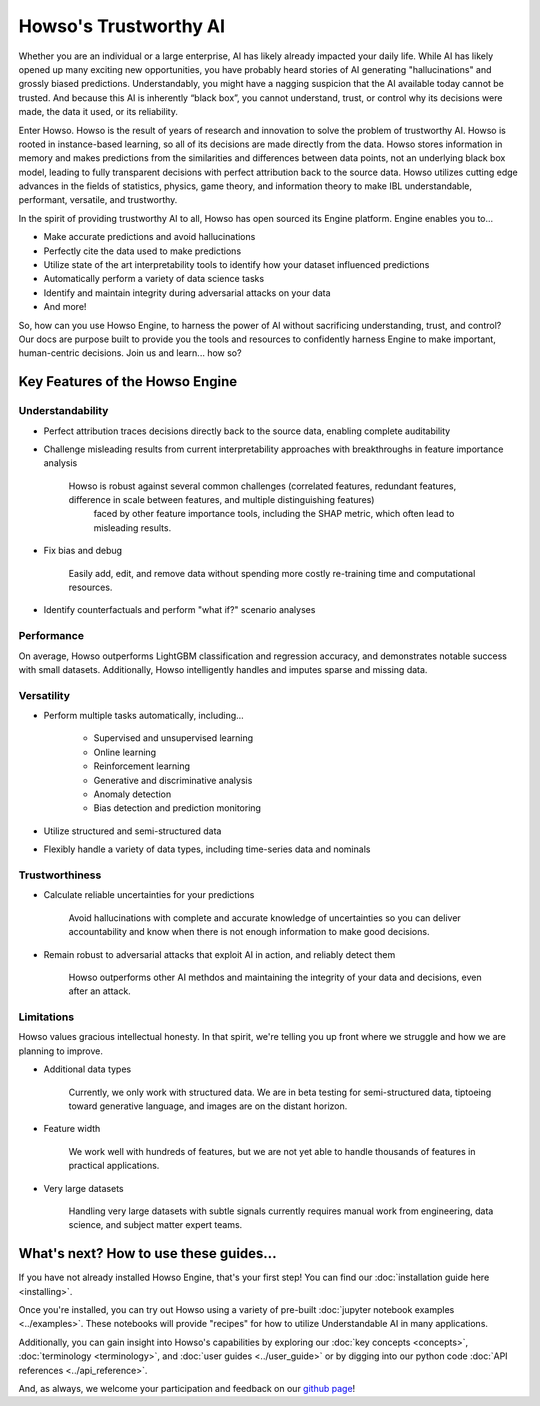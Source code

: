 Howso's Trustworthy AI
========

Whether you are an individual or a large enterprise, AI has likely already impacted your daily life. While AI has likely opened up many exciting new opportunities, you have probably 
heard stories of AI generating "hallucinations" and grossly biased predictions. Understandably, you might have a nagging suspicion that the AI available today cannot be trusted. 
And because this AI is inherently “black box”, you cannot understand, trust, or control why its decisions were made, the data it used, or its reliability.  

Enter Howso. Howso is the result of years of research and innovation to solve the problem of trustworthy AI. 
Howso is rooted in instance-based learning, so all of its decisions are made directly from the data. Howso stores information in memory and makes predictions from the 
similarities and differences between data points, not an underlying black box model, leading to fully transparent decisions with perfect attribution back to the source data. 
Howso utilizes cutting edge advances in the fields of statistics, physics, game theory, and information theory to make IBL understandable, performant, versatile, and trustworthy. 

In the spirit of providing trustworthy AI to all, Howso has open sourced its Engine platform. Engine enables you to... 

- Make accurate predictions and avoid hallucinations

- Perfectly cite the data used to make predictions

- Utilize state of the art interpretability tools to identify how your dataset influenced predictions

- Automatically perform a variety of data science tasks

- Identify and maintain integrity during adversarial attacks on your data

- And more!

So, how can you use Howso Engine, to harness the power of AI without sacrificing understanding, trust, and control? Our docs are purpose 
built to provide you the tools and resources to confidently harness Engine to make important, human-centric decisions. Join us and learn... how so? 

Key Features of the Howso Engine
^^^^^^^^^^^^^^^^^^^^^^^^^^^^^^^^

Understandability
-----------------

- Perfect attribution traces decisions directly back to the source data, enabling complete auditability

- Challenge misleading results from current interpretability approaches with breakthroughs in feature importance analysis

    Howso is robust against several common challenges (correlated features, redundant features, difference in scale between features, and multiple distinguishing features)
     faced by other feature importance tools, including the SHAP metric, which often lead to misleading results. 

- Fix bias and debug

    Easily add, edit, and remove data without spending more costly re-training time and computational resources.

- Identify counterfactuals and perform "what if?" scenario analyses

Performance
-----------

On average, Howso outperforms LightGBM classification and regression accuracy, and demonstrates notable success with small datasets. Additionally, Howso intelligently handles and 
imputes sparse and missing data.

Versatility
-----------

- Perform multiple tasks automatically, including...

    - Supervised and unsupervised learning

    - Online learning

    - Reinforcement learning

    - Generative and discriminative analysis
    
    - Anomaly detection

    - Bias detection and prediction monitoring

- Utilize structured and semi-structured data

- Flexibly handle a variety of data types, including time-series data and nominals

Trustworthiness
---------------

- Calculate reliable uncertainties for your predictions

    Avoid hallucinations with complete and accurate knowledge of uncertainties so you can deliver accountability and know when there is not enough information to make good decisions. 

- Remain robust to adversarial attacks that exploit AI in action, and reliably detect them 

    Howso outperforms other AI methdos and maintaining the integrity of your data and decisions, even after an attack. 

Limitations
-----------

Howso values gracious intellectual honesty. In that spirit, we're telling you up front where we struggle and how we are planning to improve.

- Additional data types

    Currently, we only work with structured data. We are in beta testing for semi-structured data, tiptoeing toward generative language, and images are on the distant horizon.

- Feature width

    We work well with hundreds of features, but we are not yet able to handle thousands of features in practical applications.

- Very large datasets

    Handling very large datasets with subtle signals currently requires manual work from engineering, data science, and subject matter expert teams.

What's next? How to use these guides...
^^^^^^^^^^^^^^^^^^^^^^^^^^^^^^^^^^^^^^^

If you have not already installed Howso Engine, that's your first step! You can find our :doc:`installation guide here <installing>`.

Once you're installed, you can try out Howso using a variety of pre-built :doc:`jupyter notebook examples <../examples>`. These notebooks will provide "recipes" for how to utilize
Understandable AI in many applications.

Additionally, you can gain insight into Howso's capabilities by exploring our :doc:`key concepts <concepts>`, :doc:`terminology <terminology>`, and :doc:`user guides <../user_guide>` or by digging into our python code :doc:`API references <../api_reference>`.

And, as always, we welcome your participation and feedback on our `github page <https://github.com/howsoai>`_!
